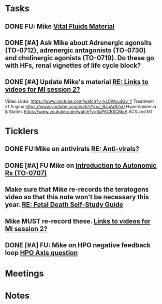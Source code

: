 * *Tasks*
** DONE FU:  Mike [[message://%3c1DDD6656-C7CA-4A55-A054-A57D6D751A57@rush.edu%3E][Vital Fluids Material]]
:PROPERTIES:
:SYNCID:   6F58ED04-9275-463F-B36E-82A5FA982891
:ID:       74029333-BAAF-42A3-99B7-5EE79868E0C2
:END:
:LOGBOOK:
- State "DONE"       from              [2019-08-14 Wed 08:13]
:END:
** DONE [#A] Ask Mike about Adrenergic agonsits (TO-0712), adrenergic antagonists (TO-0730) and cholinergic agonists (TO-0719).  Do these go with HFs, renal vignettes of life cycle block?
:PROPERTIES:
:SYNCID:   F4882AB9-ABDA-4213-8851-D6DE637EAB09
:ID:       86E19E15-68CF-47AD-AFC8-E229646E5490
:END:
:LOGBOOK:
- State "DONE"       from "TODO"       [2019-08-21 Wed 14:42]
:END:
** DONE [#A] Update Mike's material [[message://%3cafd1b0017c3d4465afd2c0f38bdbb052@RUPW-EXCHMAIL02.rush.edu%3E][RE: Links to videos for MI session 2?]]
:PROPERTIES:
:SYNCID:   339DF046-A733-4B5D-A2C5-A043E670AE33
:ID:       A6C0F4E4-E335-4668-83E0-1EEF9F1F2032
:END:
:LOGBOOK:
- State "DONE"       from "TODO"       [2019-08-30 Fri 08:26]
:END:
Video Links:
https://www.youtube.com/watch?v=kL0WxudGv_Y Treatment of Angina
https://www.youtube.com/watch?v=J_BJoArB2s0 Hyperlipidemia & Statins
https://www.youtube.com/watch?v=6aP6CK5CMxA ACS and MI
* *Ticklers*
** DONE FU:Mike on antivirals [[message://%3c2dbc4dc573ae4a54980738d61e8a054a@RUPW-EXCHMAIL02.rush.edu%3E][RE: Anti-virals?]]
:PROPERTIES:
:SYNCID:   892288F3-489C-41E6-8C85-7237F1998DF4
:ID:       995058FD-C402-4972-BA69-530361567B1E
:END:
:LOGBOOK:
- State "DONE"       from              [2019-07-26 Fri 08:58]
:END:
** DONE [#A] FU Mike on [[message://%3cFD7A0786-0964-479B-9349-01268D53D085@rush.edu%3E][Introduction to Autonomic Rx (TO-0707)]]
:PROPERTIES:
:SYNCID:   8DE76C4D-3F50-410C-AF4A-6F49776A02F9
:ID:       282C2E1F-3BB7-476D-8D50-09BA775BE215
:END:
:LOGBOOK:
- State "DONE"       from "WAITING"    [2019-08-13 Tue 13:34]
- State "WAITING"    from              [2019-08-02 Fri 09:32] \\
  Mike said he would work on this.  He was having a hard time matching this objective with his content.  He needs to figure out where he was teaching it.
:END:

** Make sure that Mike re-records the teratogens video so that this note won't be necessary this year. [[message://%3cc60eb6b541354a7da0d49a1fa62703db@RUPW-EXCHMAIL02.rush.edu%3E][RE: Fetal Death Self-Study Guide]]
SCHEDULED: <2020-02-15 Sat>
:PROPERTIES:
:SYNCID:   48CA181E-1F59-4BCC-87E6-134B6ECB2490
:ID:       73F9FBB1-625B-4021-8584-83D853596979
:END:

** Mike MUST re-record these. [[message://%3c278D74C1-49E7-4FEE-B66D-30769C84609A@rush.edu%3E][Links to videos for MI session 2?]]
SCHEDULED: <2020-03-02 Mon>
:PROPERTIES:
:SYNCID:   152E6B22-3D73-49C2-B0FE-72B8C2BCA96A
:ID:       D970251C-6387-4F9C-9C06-A75A2B3D38E2
:END:

** DONE [#A]  FU: Mike on HPO negative feedback loop [[message://%3c1568219029973.71709@rush.edu%3E][HPO Axis question]]
:PROPERTIES:
:SYNCID:   4697D6C8-2676-4B16-9593-DA20ABB0FF49
:ID:       7AE34F64-61CA-4BF8-B0EA-B1CABDBB70EF
:END:
:LOGBOOK:
- State "DONE"       from "TODO"       [2019-09-12 Thu 12:31]
:END:

* *Meetings*
* *Notes*
